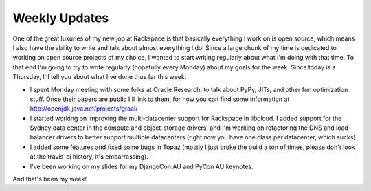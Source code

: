 
Weekly Updates
==============


One of the great luxuries of my new job at Rackspace is that basically everything I work on is open source, which means I also have the ability to write and talk about almost everything I do! Since a large chunk of my time is dedicated to working on open source projects of my choice, I wanted to start writing regularly about what I'm doing with that time. To that end I'm going to try to write regularly (hopefully every Monday) about my goals for the week. Since today is a Thursday, I'll tell you about what I've done thus far this week:

* I spent Monday meeting with some folks at Oracle Research, to talk about PyPy, JITs, and other fun optimization stuff. Once their papers are public I'll link to them, for now you can find some information at http://openjdk.java.net/projects/graal/
* I started working on improving the multi-datacenter support for Rackspace in libcloud. I added support for the Sydney data center in the compute and object-storage drivers, and I'm working on refactoring the DNS and load balancer drivers to better support multiple datacenters (right now you have one class per datacenter, which sucks)
* I added some features and fixed some bugs in Topaz (mostly I just broke the build a ton of times, please don't look at the travis-ci history, it's embarrassing).
* I've been working on my slides for my DjangoCon.AU and PyCon AU keynotes.

And that's been my week!
